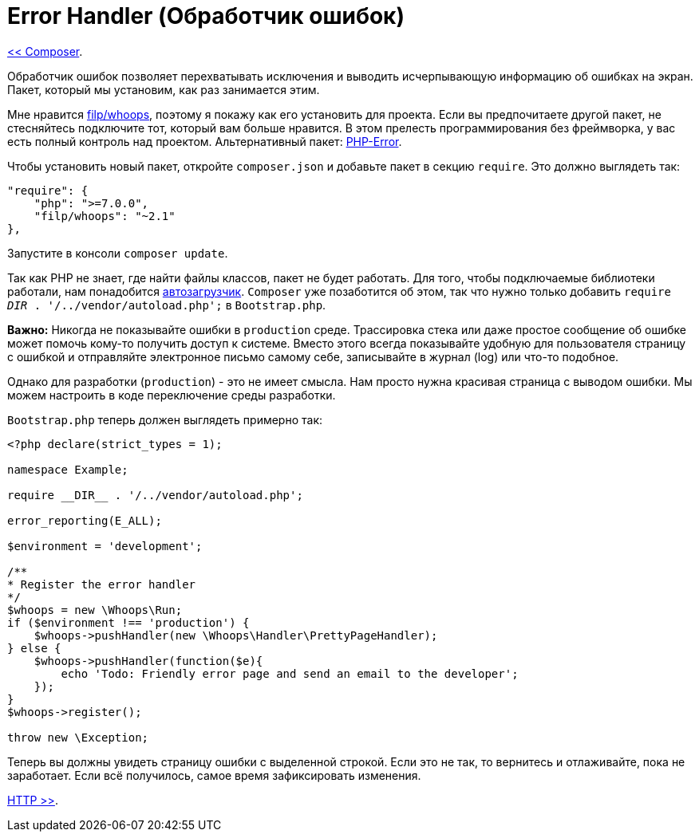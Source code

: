 
= Error Handler (Обработчик ошибок)
:toc:

link:02-composer.adoc[<< Composer].

Обработчик ошибок позволяет перехватывать исключения и выводить исчерпывающую информацию об ошибках на экран. Пакет, который мы установим, как раз занимается этим.

Мне нравится https://github.com/filp/whoops[filp/whoops], поэтому я покажу как его установить для проекта. Если вы предпочитаете другой пакет, не стесняйтесь подключите тот, который вам больше нравится. В этом прелесть программирования без фреймворка, у вас есть полный контроль над проектом. Альтернативный пакет: https://github.com/JosephLenton/PHP-Error[PHP-Error].

Чтобы установить новый пакет, откройте `composer.json` и добавьте пакет в секцию `require`. Это должно выглядеть так: 


[source,php]
----
"require": {
    "php": ">=7.0.0",
    "filp/whoops": "~2.1"
},
----

Запустите в консоли `composer update`. 

Так как PHP не знает, где найти файлы классов, пакет не будет работать. Для того, чтобы подключаемые библиотеки работали, нам понадобится https://www.php-fig.org/psr/psr-4/[автозагрузчик]. `Composer` уже позаботится об этом, так что  нужно только добавить `require __DIR__ . '/../vendor/autoload.php';` в `Bootstrap.php`.

*Важно:* Никогда не показывайте ошибки в `production` среде. Трассировка стека или даже простое сообщение об ошибке может помочь кому-то получить доступ к системе. Вместо этого всегда показывайте удобную для пользователя страницу с ошибкой и отправляйте электронное письмо самому себе, записывайте в журнал (log) или что-то подобное. 

Однако для разработки (`production`) - это не имеет смысла. Нам просто нужна красивая страница с выводом ошибки. Мы можем настроить в коде переключение среды разработки. 

`Bootstrap.php` теперь должен выглядеть примерно так: 

[source,php]
----
<?php declare(strict_types = 1);

namespace Example;

require __DIR__ . '/../vendor/autoload.php';

error_reporting(E_ALL);

$environment = 'development';

/**
* Register the error handler
*/
$whoops = new \Whoops\Run;
if ($environment !== 'production') {
    $whoops->pushHandler(new \Whoops\Handler\PrettyPageHandler);
} else {
    $whoops->pushHandler(function($e){
        echo 'Todo: Friendly error page and send an email to the developer';
    });
}
$whoops->register();

throw new \Exception;
----

Теперь вы должны увидеть страницу ошибки с выделенной строкой. Если это не так, то вернитесь и отлаживайте, пока не заработает. Если всё получилось, самое время зафиксировать изменения.  

link:04-http.adoc[HTTP >>].